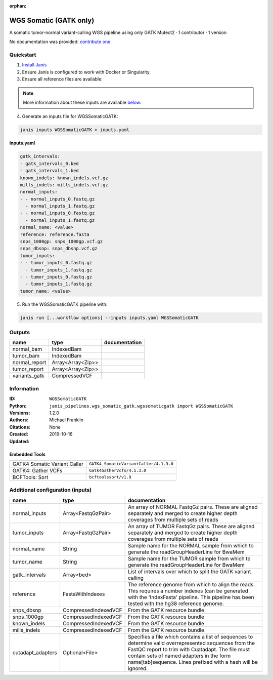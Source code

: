 :orphan:

WGS Somatic (GATK only)
========================================

A somatic tumor-normal variant-calling WGS pipeline using only GATK Mutect2 · 1 contributor · 1 version

No documentation was provided: `contribute one <https://github.com/PMCC-BioinformaticsCore/janis-bioinformatics>`_

Quickstart
-----------

1. `Install Janis </tutorials/tutorial0.html>`_

2. Ensure Janis is configured to work with Docker or Singularity.

3. Ensure all reference files are available:

.. note:: 

   More information about these inputs are available `below <#additional-configuration-inputs>`_.



4. Generate an inputs file for WGSSomaticGATK:

.. code-block:: bash
   
   janis inputs WGSSomaticGATK > inputs.yaml

**inputs.yaml**

.. code-block:: yaml

       gatk_intervals:
       - gatk_intervals_0.bed
       - gatk_intervals_1.bed
       known_indels: known_indels.vcf.gz
       mills_indels: mills_indels.vcf.gz
       normal_inputs:
       - - normal_inputs_0.fastq.gz
         - normal_inputs_1.fastq.gz
       - - normal_inputs_0.fastq.gz
         - normal_inputs_1.fastq.gz
       normal_name: <value>
       reference: reference.fasta
       snps_1000gp: snps_1000gp.vcf.gz
       snps_dbsnp: snps_dbsnp.vcf.gz
       tumor_inputs:
       - - tumor_inputs_0.fastq.gz
         - tumor_inputs_1.fastq.gz
       - - tumor_inputs_0.fastq.gz
         - tumor_inputs_1.fastq.gz
       tumor_name: <value>


5. Run the WGSSomaticGATK pipeline with:

.. code-block:: bash

   janis run [...workflow options] --inputs inputs.yaml WGSSomaticGATK



Outputs
-----------

=============  =================  ===============
name           type               documentation
=============  =================  ===============
normal_bam     IndexedBam
tumor_bam      IndexedBam
normal_report  Array<Array<Zip>>
tumor_report   Array<Array<Zip>>
variants_gatk  CompressedVCF
=============  =================  ===============


Information
------------

:ID: ``WGSSomaticGATK``
:Python: ``janis_pipelines.wgs_somatic_gatk.wgssomaticgatk import WGSSomaticGATK``
:Versions: 1.2.0
:Authors: Michael Franklin
:Citations: 
:Created: None
:Updated: 2019-10-16

Embedded Tools
~~~~~~~~~~~~~~~~~

============================  ======================================================================================================================================
                              ``somatic_subpipeline/<bound method WorkflowBuilder.version of <janis_core.workflow.workflow.WorkflowBuilder object at 0x10852e358>>``
                              ``somatic_subpipeline/<bound method WorkflowBuilder.version of <janis_core.workflow.workflow.WorkflowBuilder object at 0x10852d0f0>>``
GATK4 Somatic Variant Caller  ``GATK4_SomaticVariantCaller/4.1.3.0``
GATK4: Gather VCFs            ``Gatk4GatherVcfs/4.1.3.0``
BCFTools: Sort                ``bcftoolssort/v1.9``
============================  ======================================================================================================================================


Additional configuration (inputs)
---------------------------------

=================  ====================  =======================================================================================================================================================================================================================================================================
name               type                  documentation
=================  ====================  =======================================================================================================================================================================================================================================================================
normal_inputs      Array<FastqGzPair>    An array of NORMAL FastqGz pairs. These are aligned separately and merged to create higher depth coverages from multiple sets of reads
tumor_inputs       Array<FastqGzPair>    An array of TUMOR FastqGz pairs. These are aligned separately and merged to create higher depth coverages from multiple sets of reads
normal_name        String                Sample name for the NORMAL sample from which to generate the readGroupHeaderLine for BwaMem
tumor_name         String                Sample name for the TUMOR sample from which to generate the readGroupHeaderLine for BwaMem
gatk_intervals     Array<bed>            List of intervals over which to split the GATK variant calling
reference          FastaWithIndexes      The reference genome from which to align the reads. This requires a number indexes (can be generated with the 'IndexFasta' pipeline. This pipeline has been tested with the hg38 reference genome.
snps_dbsnp         CompressedIndexedVCF  From the GATK resource bundle
snps_1000gp        CompressedIndexedVCF  From the GATK resource bundle
known_indels       CompressedIndexedVCF  From the GATK resource bundle
mills_indels       CompressedIndexedVCF  From the GATK resource bundle
cutadapt_adapters  Optional<File>        Specifies a file which contains a list of sequences to determine valid overrepresented sequences from the FastQC report to trim with Cuatadapt. The file must contain sets of named adapters in the form name[tab]sequence. Lines prefixed with a hash will be ignored.
=================  ====================  =======================================================================================================================================================================================================================================================================
